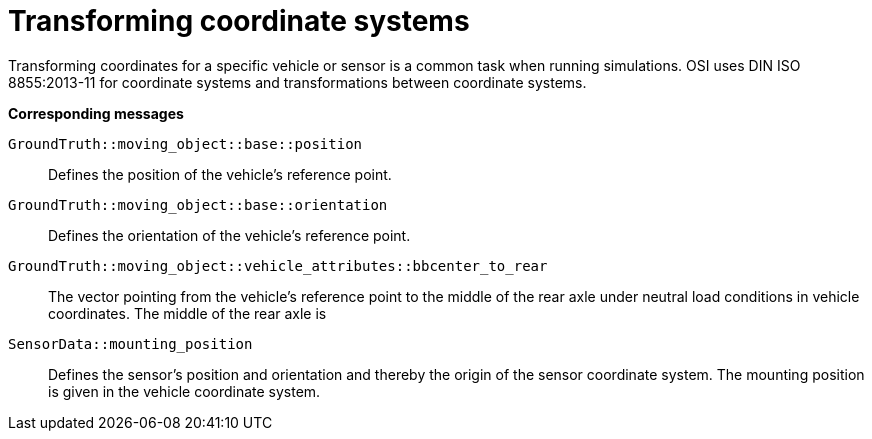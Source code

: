 = Transforming coordinate systems

Transforming coordinates for a specific vehicle or sensor is a common task when running simulations.
OSI uses DIN ISO 8855:2013-11 for coordinate systems and transformations between coordinate systems.

//TODO: Should we add one or more sentences about the mathematical operations involved?

**Corresponding messages**

``GroundTruth::moving_object::base::position``::
Defines the position of the vehicle’s reference point.

``GroundTruth::moving_object::base::orientation``::
Defines the orientation of the vehicle’s reference point.

``GroundTruth::moving_object::vehicle_attributes::bbcenter_to_rear``::
The vector pointing from the vehicle’s reference point to the middle of the rear axle under neutral load conditions in vehicle coordinates.
The middle of the rear axle is 

``SensorData::mounting_position``::
Defines the sensor’s position and orientation and thereby the origin of the sensor coordinate system.
The mounting position is given in the vehicle coordinate system.